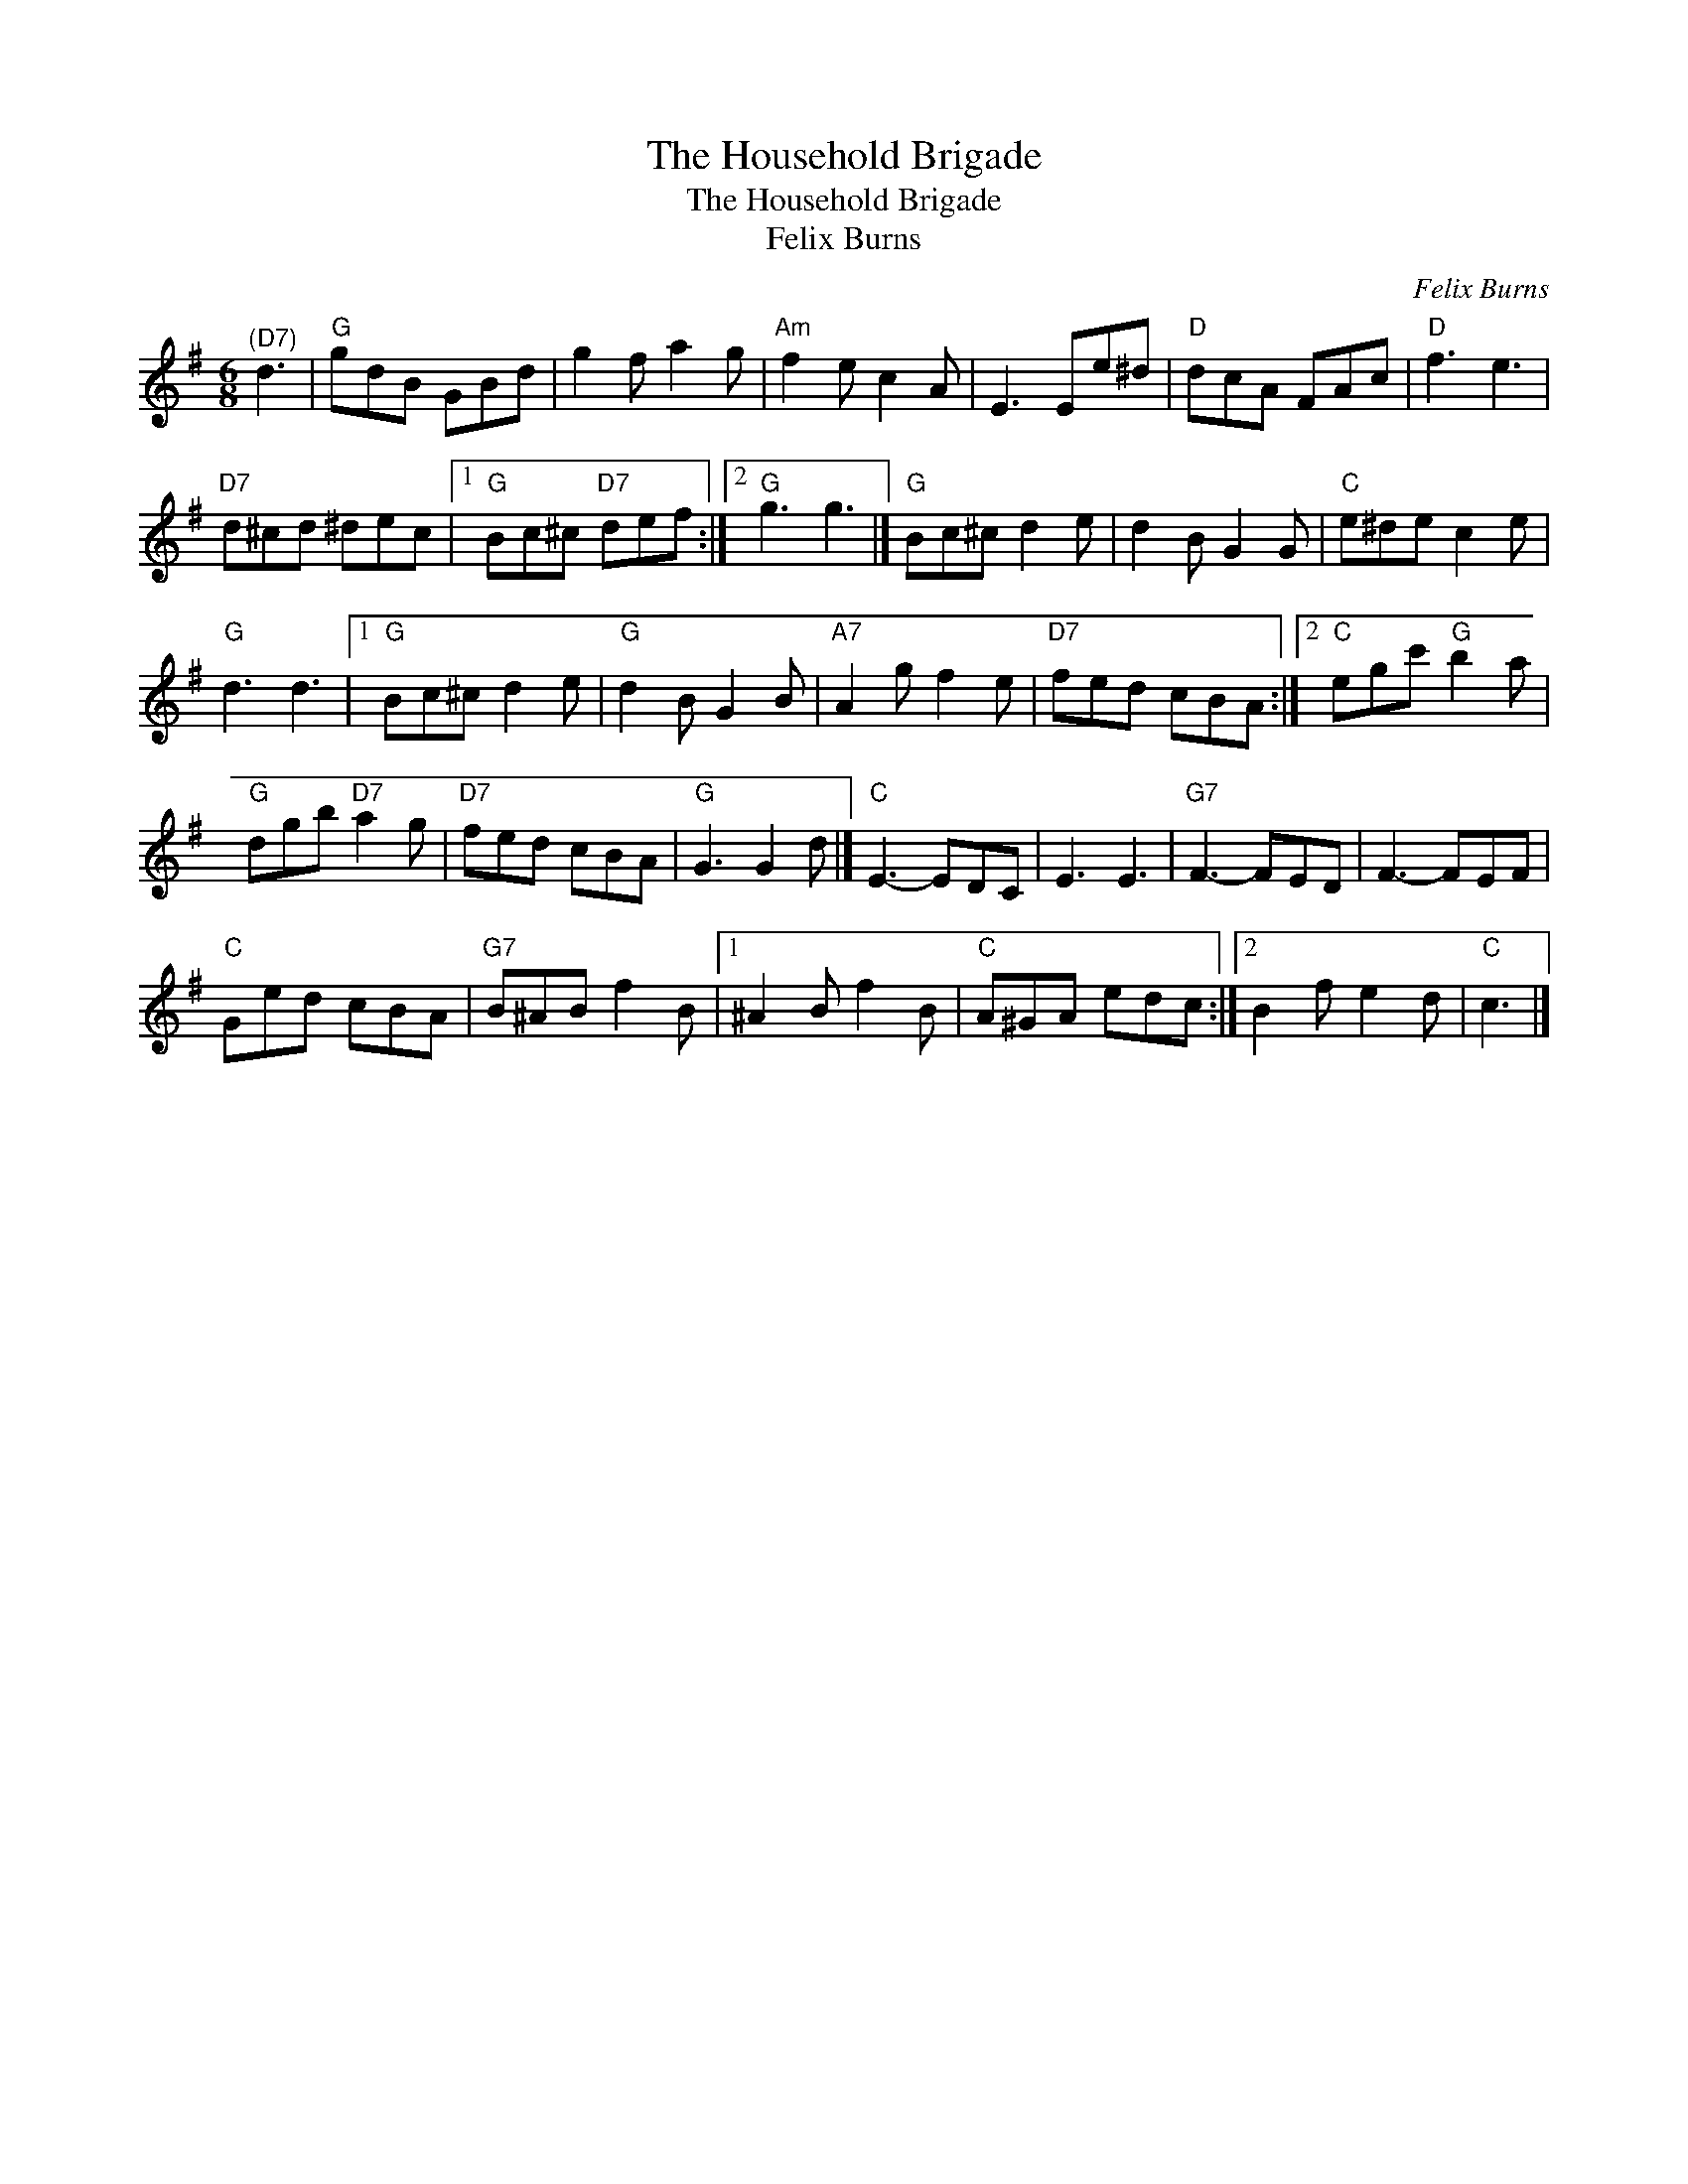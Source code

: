 X:1
T:The Household Brigade
T:The Household Brigade
T:Felix Burns
C:Felix Burns
L:1/8
M:6/8
K:G
V:1 treble 
V:1
"^(D7)" d3 |"G" gdB GBd | g2 f a2 g |"Am" f2 e c2 A | E3 Ee^d |"D" dcA FAc |"D" f3 e3 | %7
"D7" d^cd ^dec |1"G" Bc^c"D7" def :|2"G" g3 g3 |]"G" Bc^c d2 e | d2 B G2 G |"C" e^de c2 e | %13
"G" d3 d3 |1"G" Bc^c d2 e |"G" d2 B G2 B |"A7" A2 g f2 e |"D7" fed cBA :|2"C" egc'"G" b2 a | %19
"G" dgb"D7" a2 g |"D7" fed cBA |"G" G3 G2 d |]"C" E3- EDC | E3 E3 |"G7" F3- FED | F3- FEF | %26
"C" Ged cBA |"G7" B^AB f2 B |1 ^A2 B f2 B |"C" A^GA edc :|2 B2 f e2 d |"C" c3 |] %32

